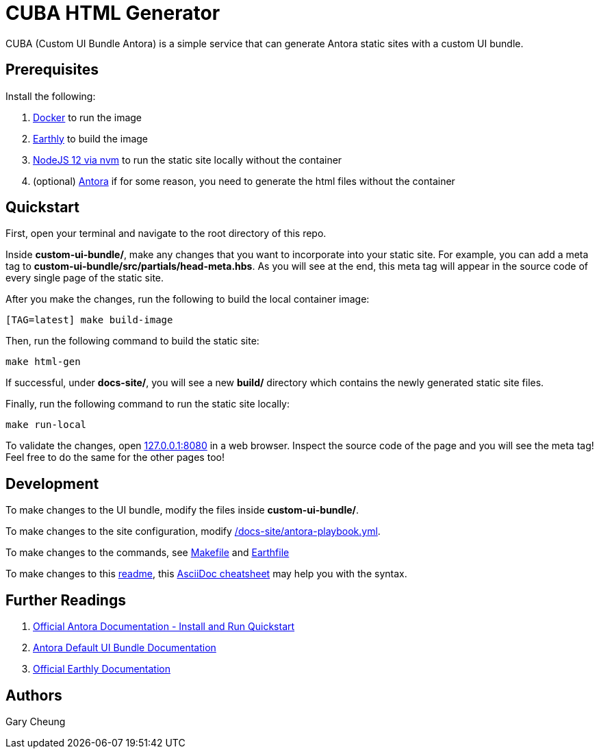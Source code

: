 = CUBA HTML Generator

CUBA (Custom UI Bundle Antora) is a simple service that can generate Antora static sites with a custom UI bundle.

== Prerequisites

.Install the following: 
. https://docs.docker.com/engine/install/[Docker] to run the image
. https://earthly.dev/get-earthly[Earthly] to build the image
. https://github.com/nvm-sh/nvm#installing-and-updating[NodeJS 12 via nvm] to run the static site locally without the container
. (optional) https://docs.antora.org/antora/2.3/install-and-run-quickstart/[Antora] if for some reason, you need to generate the html files without the container

== Quickstart

First, open your terminal and navigate to the root directory of this repo.

Inside *custom-ui-bundle/*, make any changes that you want to incorporate into your static site. 
For example, you can add a meta tag to *custom-ui-bundle/src/partials/head-meta.hbs*. 
As you will see at the end, this meta tag will appear in the source code of every single page of the static site.

After you make the changes, run the following to build the local container image:

[source,bash]
----
[TAG=latest] make build-image
----

Then, run the following command to build the static site:

[source,bash]
----
make html-gen
----

If successful, under *docs-site/*, you will see a new *build/* directory which contains the newly generated static site files.

Finally, run the following command to run the static site locally:

[source,bash]
----
make run-local
----

To validate the changes, open http://127.0.0.1:8080[127.0.0.1:8080] in a web browser. 
Inspect the source code of the page and you will see the meta tag! Feel free to do the same for the other pages too!

== Development

To make changes to the UI bundle, modify the files inside *custom-ui-bundle/*.

To make changes to the site configuration, modify link:/docs-site/antora-playbook.yml[].

To make changes to the commands, see link:Makefile[] and link:Earthfile[]

To make changes to this link:README.adoc[readme], 
this https://powerman.name/doc/asciidoc[AsciiDoc cheatsheet] may help you with the syntax.

== Further Readings

. https://docs.antora.org/antora/2.3/install-and-run-quickstart/[Official Antora Documentation - Install and Run Quickstart]
. https://docs.antora.org/antora-ui-default/[Antora Default UI Bundle Documentation]
. https://docs.earthly.dev/[Official Earthly Documentation]

== Authors

Gary Cheung